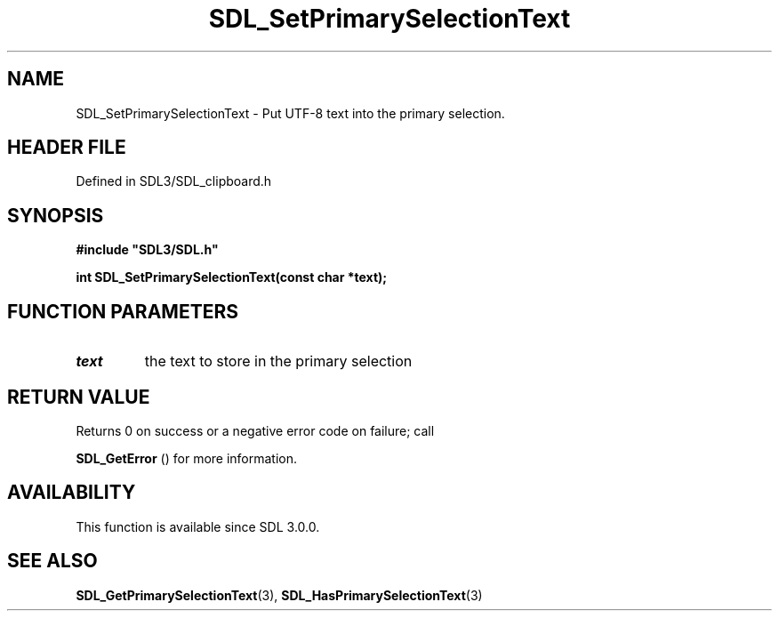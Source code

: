 .\" This manpage content is licensed under Creative Commons
.\"  Attribution 4.0 International (CC BY 4.0)
.\"   https://creativecommons.org/licenses/by/4.0/
.\" This manpage was generated from SDL's wiki page for SDL_SetPrimarySelectionText:
.\"   https://wiki.libsdl.org/SDL_SetPrimarySelectionText
.\" Generated with SDL/build-scripts/wikiheaders.pl
.\"  revision SDL-prerelease-3.1.1-227-gd42d66149
.\" Please report issues in this manpage's content at:
.\"   https://github.com/libsdl-org/sdlwiki/issues/new
.\" Please report issues in the generation of this manpage from the wiki at:
.\"   https://github.com/libsdl-org/SDL/issues/new?title=Misgenerated%20manpage%20for%20SDL_SetPrimarySelectionText
.\" SDL can be found at https://libsdl.org/
.de URL
\$2 \(laURL: \$1 \(ra\$3
..
.if \n[.g] .mso www.tmac
.TH SDL_SetPrimarySelectionText 3 "SDL 3.1.1" "SDL" "SDL3 FUNCTIONS"
.SH NAME
SDL_SetPrimarySelectionText \- Put UTF-8 text into the primary selection\[char46]
.SH HEADER FILE
Defined in SDL3/SDL_clipboard\[char46]h

.SH SYNOPSIS
.nf
.B #include \(dqSDL3/SDL.h\(dq
.PP
.BI "int SDL_SetPrimarySelectionText(const char *text);
.fi
.SH FUNCTION PARAMETERS
.TP
.I text
the text to store in the primary selection
.SH RETURN VALUE
Returns 0 on success or a negative error code on failure; call

.BR SDL_GetError
() for more information\[char46]

.SH AVAILABILITY
This function is available since SDL 3\[char46]0\[char46]0\[char46]

.SH SEE ALSO
.BR SDL_GetPrimarySelectionText (3),
.BR SDL_HasPrimarySelectionText (3)
